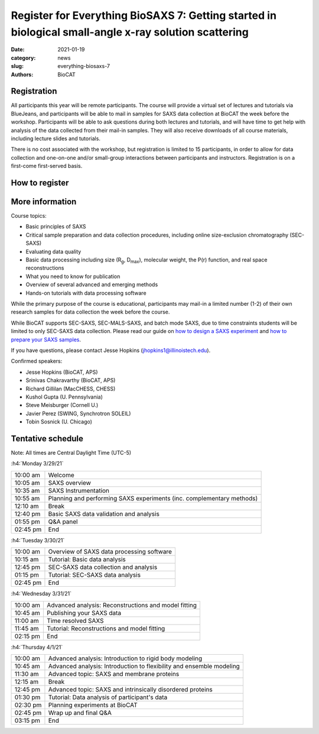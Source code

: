 Register for Everything BioSAXS 7: Getting started in biological small-angle x-ray solution scattering
######################################################################################################

:date: 2021-01-19
:category: news
:slug: everything-biosaxs-7
:authors: BioCAT

.. row::

    .. column::
        :width: 6

        .. lead::

            BioCAT is offering its seventh intensive HOW-TO course in BioSAXS.
            Students will have four days of virtual lectures and hands-on
            software tutorials on the basics of BioSAXS data collection and
            processing from expert practitioners in the field. Students will
            also be able to mail in samples for data collection on the BioCAT
            beamline (Sector 18 at the APS) before the course, and there will
            be time during the workshop to get help with analysis of their own
            data.

            The course will take place from 3/29/21 to 4/1/21 and is entirely
            virtual (via BlueJeans). See the schedule below for details.

    .. column::
        :width: 6

        .. thumbnail::

            .. image:: {static}/images/news/2021_eb7_cover.png
                :class: img-rounded


Registration
^^^^^^^^^^^^^^^^^^^^^^^^^^^^^^^

All participants this year will be remote participants. The course will provide
a virtual set of lectures and tutorials via BlueJeans, and participants will be
able to mail in samples for SAXS data collection at BioCAT the week before the
workshop. Participants will be able to ask questions during both lectures and
tutorials, and will have time to get help with analysis of the data collected
from their mail-in samples. They will also receive downloads of all course
materials, including lecture slides and tutorials.

There is no cost associated with the workshop, but registration is limited to
15 participants, in order to allow for data collection and one-on-one and/or
small-group interactions between participants and instructors. Registration is
on a first-come first-served basis.

How to register
^^^^^^^^^^^^^^^^

.. lead::

    Registration is CLOSED.

More information
^^^^^^^^^^^^^^^^^

Course topics:

*   Basic principles of SAXS
*   Critical sample preparation and data collection procedures, including
    online size-exclusion chromatography (SEC-SAXS)
*   Evaluating data quality
*   Basic data processing including size (R\ :sub:`g`, D\ :sub:`max`), molecular
    weight, the P(r) function, and real space reconstructions
*   What you need to know for publication
*   Overview of several advanced and emerging methods
*   Hands-on tutorials with data processing software

While the primary purpose of the course is educational, participants may
mail-in a limited number (1-2) of their own research samples for data
collection the week before the course.

While BioCAT supports SEC-SAXS, SEC-MALS-SAXS, and batch mode SAXS, due to
time constraints students will be limited to only SEC-SAXS data collection.
Please read our guide on `how to design a SAXS experiment <{filename}/pages/users_howto_saxs_design.rst>`_
and `how to prepare your SAXS samples <{filename}/pages/users_howto_saxs_prepare.rst>`_.

If you have questions, please contact Jesse Hopkins (jhopkins1@illinoistech.edu).

Confirmed speakers:

*   Jesse Hopkins (BioCAT, APS)
*   Srinivas Chakravarthy (BioCAT, APS)
*   Richard Gillilan (MacCHESS, CHESS)
*   Kushol Gupta (U. Pennsylvania)
*   Steve Meisburger (Cornell U.)
*   Javier Perez (SWING, Synchrotron SOLEIL)
*   Tobin Sosnick (U. Chicago)

Tentative schedule
^^^^^^^^^^^^^^^^^^^^

Note: All times are Central Daylight Time (UTC-5)

:h4:`Monday 3/29/21`

.. class:: table-hover

    =========== ======================================================================================================================
    10:00 am    Welcome
    10:05 am    SAXS overview
    10:35 am    SAXS Instrumentation
    10:55 am    Planning and performing SAXS experiments (inc. complementary methods)
    12:10 am    Break
    12:40 pm    Basic SAXS data validation and analysis
    01:55 pm    Q&A panel
    02:45 pm    End
    =========== ======================================================================================================================


:h4:`Tuesday 3/30/21`

.. class:: table-hover

    =========== ======================================================================================================================
    10:00 am    Overview of SAXS data processing software
    10:15 am    Tutorial: Basic data analysis
    12:45 pm    SEC-SAXS data collection and analysis
    01:15 pm    Tutorial: SEC-SAXS data analysis
    02:45 pm    End
    =========== ======================================================================================================================


:h4:`Wednesday 3/31/21`

.. class:: table-hover

    =========== ======================================================================================================================
    10:00 am    Advanced analysis: Reconstructions and model fitting
    10:45 am    Publishing your SAXS data
    11:00 am    Time resolved SAXS
    11:45 am    Tutorial: Reconstructions and model fitting
    02:15 pm    End
    =========== ======================================================================================================================

:h4:`Thursday 4/1/21`

.. class:: table-hover

    =========== ======================================================================================================================
    10:00 am    Advanced analysis: Introduction to rigid body modeling
    10:45 am    Advanced analysis: Introduction to flexibility and ensemble modeling
    11:30 am    Advanced topic: SAXS and membrane proteins
    12:15 am    Break
    12:45 pm    Advanced topic: SAXS and intrinsically disordered proteins
    01:30 pm    Tutorial: Data analysis of participant's data
    02:30 pm    Planning experiments at BioCAT
    02:45 pm    Wrap up and final Q&A
    03:15 pm    End
    =========== ======================================================================================================================

